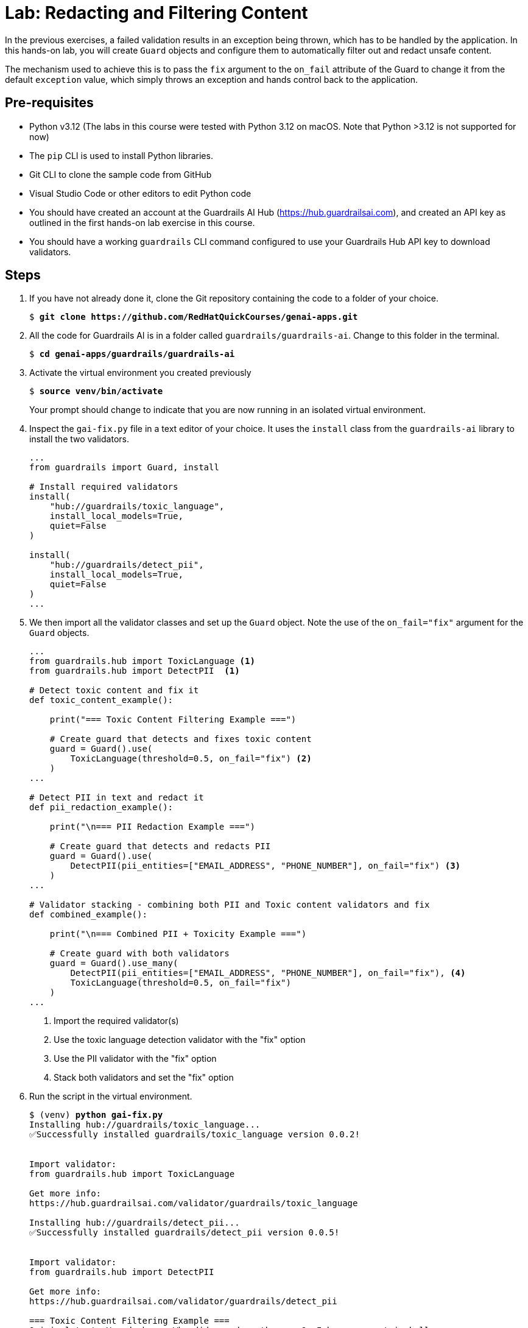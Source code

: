 = Lab: Redacting and Filtering Content

In the previous exercises, a failed validation results in an exception being thrown, which has to be handled by the application. In this hands-on lab, you will create `Guard` objects and configure them to automatically filter out and redact unsafe content.

The mechanism used to achieve this is to pass the `fix` argument to the `on_fail` attribute of the Guard to change it from the default `exception` value, which simply throws an exception and hands control back to the application.

== Pre-requisites

* Python v3.12 (The labs in this course were tested with Python 3.12 on macOS. Note that Python >3.12 is not supported for now)
* The `pip` CLI is used to install Python libraries.
* Git CLI to clone the sample code from GitHub
* Visual Studio Code or other editors to edit Python code
* You should have created an account at the Guardrails AI Hub (https://hub.guardrailsai.com), and created an API key as outlined in the first hands-on lab exercise in this course.
* You should have a working `guardrails` CLI command configured to use your Guardrails Hub API key to download validators.

== Steps

. If you have not already done it, clone the Git repository containing the code to a folder of your choice.
+
[source,subs="verbatim,quotes"]
--
$ *git clone https://github.com/RedHatQuickCourses/genai-apps.git*
--

. All the code for Guardrails AI is in a folder called `guardrails/guardrails-ai`. Change to this folder in the terminal.
+
[source,subs="verbatim,quotes"]
--
$ *cd genai-apps/guardrails/guardrails-ai*
--

. Activate the virtual environment you created previously
+
[source,subs="verbatim,quotes"]
--
$ *source venv/bin/activate*
--
+
Your prompt should change to indicate that you are now running in an isolated virtual environment.

. Inspect the `gai-fix.py` file in a text editor of your choice. It uses the `install` class from the `guardrails-ai` library to install the two validators.
+
[source,python]
--
...
from guardrails import Guard, install

# Install required validators
install(
    "hub://guardrails/toxic_language",
    install_local_models=True,
    quiet=False
)

install(
    "hub://guardrails/detect_pii",
    install_local_models=True,
    quiet=False
)
...
--

. We then import all the validator classes and set up the `Guard` object. Note the use of the `on_fail="fix"` argument for the `Guard` objects.
+
[source,python]
--
...
from guardrails.hub import ToxicLanguage <1>
from guardrails.hub import DetectPII  <1>

# Detect toxic content and fix it
def toxic_content_example():
        
    print("=== Toxic Content Filtering Example ===")
    
    # Create guard that detects and fixes toxic content
    guard = Guard().use(
        ToxicLanguage(threshold=0.5, on_fail="fix") <2>
    )
...

# Detect PII in text and redact it
def pii_redaction_example():
        
    print("\n=== PII Redaction Example ===")
    
    # Create guard that detects and redacts PII
    guard = Guard().use(
        DetectPII(pii_entities=["EMAIL_ADDRESS", "PHONE_NUMBER"], on_fail="fix") <3>
    )
...

# Validator stacking - combining both PII and Toxic content validators and fix
def combined_example():
        
    print("\n=== Combined PII + Toxicity Example ===")
    
    # Create guard with both validators
    guard = Guard().use_many(
        DetectPII(pii_entities=["EMAIL_ADDRESS", "PHONE_NUMBER"], on_fail="fix"), <4>
        ToxicLanguage(threshold=0.5, on_fail="fix")
    )
...
--
<1> Import the required validator(s)
<2> Use the toxic language detection validator with the "fix" option
<3> Use the PII validator with the "fix" option
<4> Stack both validators and set the "fix" option

. Run the script in the virtual environment.
+
[source,subs="verbatim,quotes"]
--
$ (venv) *python gai-fix.py*
Installing hub://guardrails/toxic_language...
✅Successfully installed guardrails/toxic_language version 0.0.2!


Import validator:
from guardrails.hub import ToxicLanguage

Get more info:
https://hub.guardrailsai.com/validator/guardrails/toxic_language

Installing hub://guardrails/detect_pii...
✅Successfully installed guardrails/detect_pii version 0.0.5!


Import validator:
from guardrails.hub import DetectPII

Get more info:
https://hub.guardrailsai.com/validator/guardrails/detect_pii

=== Toxic Content Filtering Example ===
Original text: You dumbass. Why did you drop the eggs?. I hope you rot in hell.
Cleaned safe text: Why did you drop the eggs?.

=== PII Redaction Example ===
Original text: Contact me at john.doe@email.com or call 555-123-4567
Redacted text: Contact me at <EMAIL_ADDRESS> or call <PHONE_NUMBER>

=== Combined PII + Toxicity Example ===
Original text: This company's damn customer service is bloody trash! Email complaints to bad.service@company.com or call 1-800-123-1234.
Cleaned text: Email complaints to <EMAIL_ADDRESS> or call <PHONE_NUMBER>.
--
+
The validators check the input and scrub the unsafe content from the text. In the case of the PII validator, it redacts the PII information and replaces it with template text indicating the type of content that was redacted.
+
NOTE: If the script fails during validator install and post-install setup due to transient network issues, try running it again.

NOTE: You may see a zsh bus error on macOS after the script completes. This can be safely ignored. The cause is an improper exit code from the python script, triggered by native code dependencies in some of the validators.

. Experiment by installing more validators from the Guardrails AI Hub and verify the `on_fail="fix"` behavior in them.